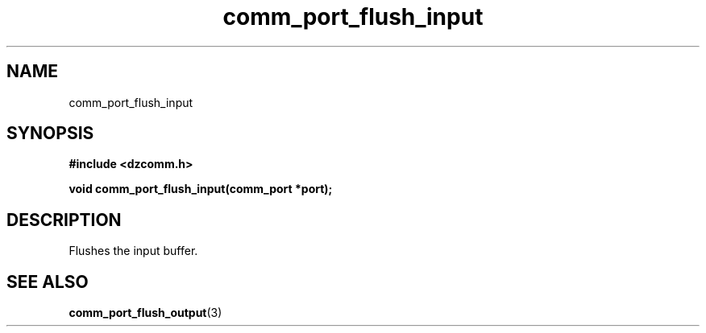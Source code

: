 .\" Generated by the Allegro makedoc utility
.TH comm_port_flush_input 3 "version 0.9.9 (WIP)" "Dzcomm" "Dzcomm manual"
.SH NAME
comm_port_flush_input
.SH SYNOPSIS
.B #include <dzcomm.h>

.B void comm_port_flush_input(comm_port *port);
.SH DESCRIPTION
Flushes the input buffer.

.SH SEE ALSO
.BR comm_port_flush_output (3)
